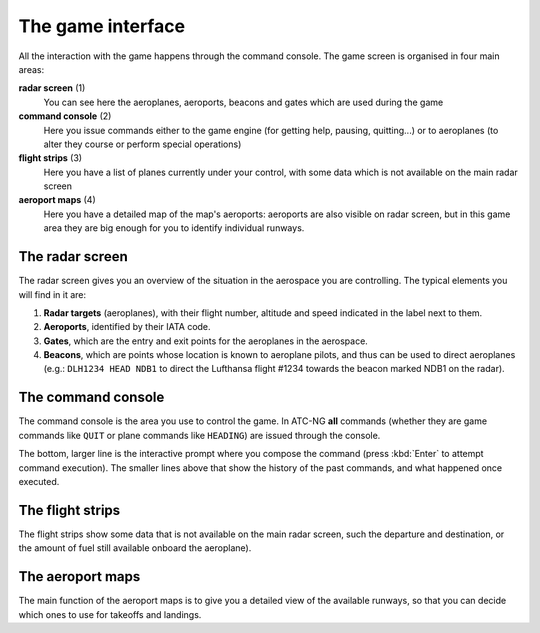The game interface
==================
All the interaction with the game happens through the command console. The game
screen is organised in four main areas:

.. image:: /_static/game-interface.png

**radar screen** (1)
  You can see here the aeroplanes, aeroports, beacons and gates which are used
  during the game

**command console** (2)
  Here you issue commands either to the game engine (for getting help, pausing,
  quitting...) or to aeroplanes (to alter they course or perform special
  operations)

**flight strips** (3)
  Here you have a list of planes currently under your control, with some data
  which is not available on the main radar screen

**aeroport maps** (4)
  Here you have a detailed map of the map's aeroports: aeroports are also
  visible on radar screen, but in this game area they are big enough for you
  to identify individual runways.

The radar screen
----------------

.. image:: /_static/radar-screen.png

The radar screen gives you an overview of the situation in the aerospace you are
controlling. The typical elements you will find in it are:

#. **Radar targets** (aeroplanes), with their flight number, altitude and speed
   indicated in the label next to them.
#. **Aeroports**, identified by their IATA code.
#. **Gates**, which are the entry and exit points for the aeroplanes in the
   aerospace.
#. **Beacons**, which are points whose location is known to aeroplane pilots,
   and thus can be used to direct aeroplanes (e.g.: ``DLH1234 HEAD NDB1`` to
   direct the Lufthansa flight #1234 towards the beacon marked NDB1 on the
   radar).

The command console
-------------------

.. image:: /_static/command-console.png

The command console is the area you use to control the game. In ATC-NG **all**
commands (whether they are game commands like ``QUIT`` or plane commands like
``HEADING``) are issued through the console.

The bottom, larger line is the interactive prompt where you compose the command
(press :kbd:`Enter` to attempt command execution). The smaller lines above that
show the history of the past commands, and what happened once executed.

The flight strips
-----------------

.. image:: /_static/flight-strips.png

The flight strips show some data that is not available on the main radar screen,
such the departure and destination, or the amount of fuel still available
onboard the aeroplane).

The aeroport maps
-----------------

.. image:: /_static/aeroport-maps.png

The main function of the aeroport maps is to give you a detailed view of the
available runways, so that you can decide which ones to use for takeoffs and
landings.
